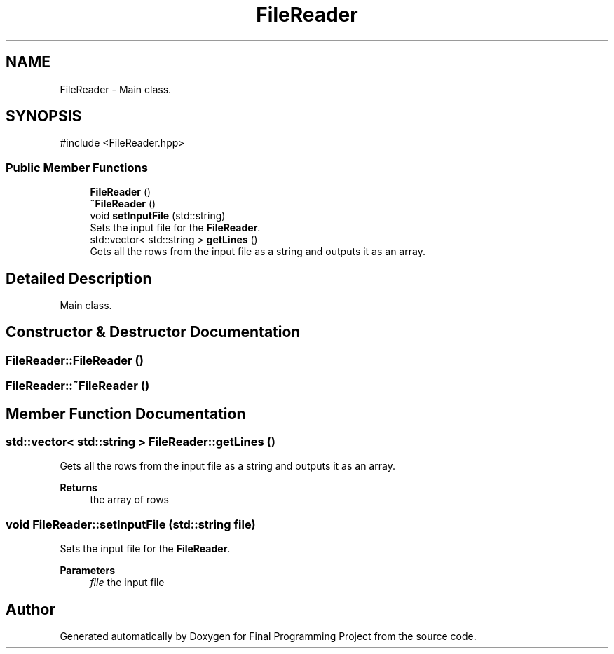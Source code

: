 .TH "FileReader" 3 "Version Final" "Final Programming Project" \" -*- nroff -*-
.ad l
.nh
.SH NAME
FileReader \- Main class\&.  

.SH SYNOPSIS
.br
.PP
.PP
\fR#include <FileReader\&.hpp>\fP
.SS "Public Member Functions"

.in +1c
.ti -1c
.RI "\fBFileReader\fP ()"
.br
.ti -1c
.RI "\fB~FileReader\fP ()"
.br
.ti -1c
.RI "void \fBsetInputFile\fP (std::string)"
.br
.RI "Sets the input file for the \fBFileReader\fP\&. "
.ti -1c
.RI "std::vector< std::string > \fBgetLines\fP ()"
.br
.RI "Gets all the rows from the input file as a string and outputs it as an array\&. "
.in -1c
.SH "Detailed Description"
.PP 
Main class\&. 
.SH "Constructor & Destructor Documentation"
.PP 
.SS "FileReader::FileReader ()"

.SS "FileReader::~FileReader ()"

.SH "Member Function Documentation"
.PP 
.SS "std::vector< std::string > FileReader::getLines ()"

.PP
Gets all the rows from the input file as a string and outputs it as an array\&. 
.PP
\fBReturns\fP
.RS 4
the array of rows 
.RE
.PP

.SS "void FileReader::setInputFile (std::string file)"

.PP
Sets the input file for the \fBFileReader\fP\&. 
.PP
\fBParameters\fP
.RS 4
\fIfile\fP the input file 
.RE
.PP


.SH "Author"
.PP 
Generated automatically by Doxygen for Final Programming Project from the source code\&.
